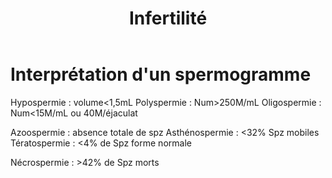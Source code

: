 #+TITLE: Infertilité
* Interprétation d'un spermogramme
Hypospermie : volume<1,5mL
Polyspermie : Num>250M/mL
Oligospermie : Num<15M/mL ou
40M/éjaculat

Azoospermie : absence totale de spz
Asthénospermie : <32% Spz mobiles
Tératospermie : <4% de Spz forme
normale

Nécrospermie : >42% de Spz morts
